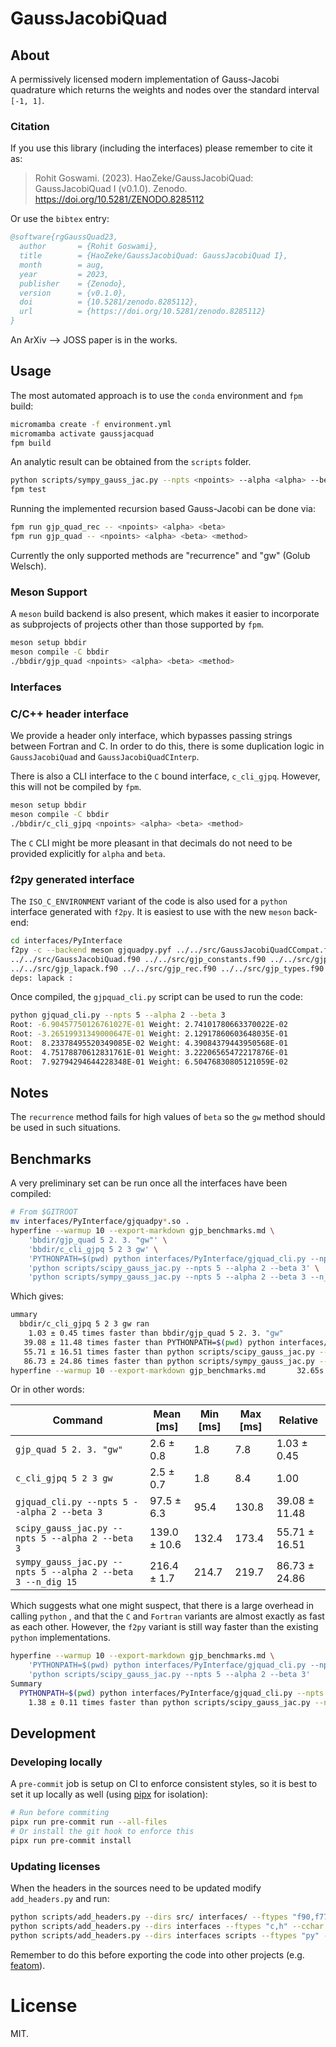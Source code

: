* GaussJacobiQuad [[https://zenodo.org/badge/latestdoi/667604312][file:https://zenodo.org/badge/667604312.svg]] [[https://github.com/HaoZeke/GaussJacobiQuad/actions/workflows/build_test.yml][file:https://github.com/HaoZeke/GaussJacobiQuad/actions/workflows/build_test.yml/badge.svg]] [[https://github.com/HaoZeke/GaussJacobiQuad/actions/workflows/build_docs.yml][file:https://github.com/HaoZeke/GaussJacobiQuad/actions/workflows/build_docs.yml/badge.svg]]


** About
A permissively licensed modern implementation of Gauss-Jacobi quadrature which returns the weights and nodes over the standard interval ~[-1, 1]~.
*** Citation
If you use this library (including the interfaces) please remember to cite it as:

#+begin_quote
Rohit Goswami. (2023). HaoZeke/GaussJacobiQuad: GaussJacobiQuad I (v0.1.0). Zenodo. https://doi.org/10.5281/ZENODO.8285112
#+end_quote

Or use the ~bibtex~ entry:
#+begin_src bibtex
@software{rgGaussQuad23,
  author       = {Rohit Goswami},
  title        = {HaoZeke/GaussJacobiQuad: GaussJacobiQuad I},
  month        = aug,
  year         = 2023,
  publisher    = {Zenodo},
  version      = {v0.1.0},
  doi          = {10.5281/zenodo.8285112},
  url          = {https://doi.org/10.5281/zenodo.8285112}
}
#+end_src
An ArXiv --> JOSS paper is in the works.
** Usage
The most automated approach is to use the ~conda~ environment and ~fpm~ build:
#+begin_src bash
micromamba create -f environment.yml
micromamba activate gaussjacquad
fpm build
#+end_src

An analytic result can be obtained from the ~scripts~ folder.
#+begin_src bash
python scripts/sympy_gauss_jac.py --npts <npoints> --alpha <alpha> --beta <beta> --n_dig <precision>
fpm test
#+end_src

Running the implemented recursion based Gauss-Jacobi can be done via:
#+begin_src bash
fpm run gjp_quad_rec -- <npoints> <alpha> <beta>
fpm run gjp_quad -- <npoints> <alpha> <beta> <method>
#+end_src

Currently the only supported methods are "recurrence" and "gw" (Golub Welsch).
*** Meson Support
A ~meson~ build backend is also present, which makes it easier to incorporate as subprojects of projects other than those supported by ~fpm~.

#+begin_src bash
meson setup bbdir
meson compile -C bbdir
./bbdir/gjp_quad <npoints> <alpha> <beta> <method>
#+end_src

*** Interfaces
*** C/C++ header interface
We provide a header only interface, which bypasses passing strings between
Fortran and C. In order to do this, there is some duplication logic in
~GaussJacobiQuad~ and ~GaussJacobiQuadCInterp~.

There is also a CLI interface to the ~C~ bound interface, ~c_cli_gjpq~. However,
this will not be compiled by ~fpm~.

#+begin_src bash
meson setup bbdir
meson compile -C bbdir
./bbdir/c_cli_gjpq <npoints> <alpha> <beta> <method>
#+end_src

The ~C~ CLI might be more pleasant in that decimals do not need to be provided
explicitly for ~alpha~ and ~beta~.
*** f2py generated interface
The ~ISO_C_ENVIRONMENT~ variant of the code is also used for a ~python~
interface generated with ~f2py~. It is easiest to use with the new ~meson~ back-end:
#+begin_src bash
cd interfaces/PyInterface
f2py -c --backend meson gjquadpy.pyf ../../src/GaussJacobiQuadCCompat.f90 \
../../src/GaussJacobiQuad.f90 ../../src/gjp_constants.f90 ../../src/gjp_gw.f90 \
../../src/gjp_lapack.f90 ../../src/gjp_rec.f90 ../../src/gjp_types.f90 \
deps: lapack :
#+end_src
Once compiled, the ~gjpquad_cli.py~ script can be used to run the code:
#+begin_src bash
python gjquad_cli.py --npts 5 --alpha 2 --beta 3
Root: -6.90457750126761027E-01 Weight: 2.74101780663370022E-02
Root: -3.26519931349000647E-01 Weight: 2.12917860603648035E-01
Root:  8.23378495520349085E-02 Weight: 4.39084379443950568E-01
Root:  4.75178870612831761E-01 Weight: 3.22206565472217876E-01
Root:  7.92794294644228348E-01 Weight: 6.50476830805121059E-02
#+end_src

** Notes
The ~recurrence~ method fails for high values of ~beta~ so the ~gw~ method
should be used in such situations.
** Benchmarks
A very preliminary set can be run once all the interfaces have been compiled:
#+begin_src bash
# From $GITROOT
mv interfaces/PyInterface/gjquadpy*.so .
hyperfine --warmup 10 --export-markdown gjp_benchmarks.md \
    'bbdir/gjp_quad 5 2. 3. "gw"' \
    'bbdir/c_cli_gjpq 5 2 3 gw' \
    'PYTHONPATH=$(pwd) python interfaces/PyInterface/gjquad_cli.py --npts 5 --alpha 2 --beta 3' \
    'python scripts/scipy_gauss_jac.py --npts 5 --alpha 2 --beta 3' \
    'python scripts/sympy_gauss_jac.py --npts 5 --alpha 2 --beta 3 --n_dig 15'
#+end_src

Which gives:
#+begin_src bash
ummary
  bbdir/c_cli_gjpq 5 2 3 gw ran
    1.03 ± 0.45 times faster than bbdir/gjp_quad 5 2. 3. "gw"
   39.08 ± 11.48 times faster than PYTHONPATH=$(pwd) python interfaces/PyInterface/gjquad_cli.py --npts 5 --alpha 2 --beta 3
   55.71 ± 16.51 times faster than python scripts/scipy_gauss_jac.py --npts 5 --alpha 2 --beta 3
   86.73 ± 24.86 times faster than python scripts/sympy_gauss_jac.py --npts 5 --alpha 2 --beta 3 --n_dig 15
hyperfine --warmup 10 --export-markdown gjp_benchmarks.md       32.65s user 61.31s system 469% cpu 20.004 total
#+end_src

Or in other words:

| Command                                                     | Mean [ms]    | Min [ms] | Max [ms] | Relative      |
|-------------------------------------------------------------+--------------+----------+----------+---------------|
| ~gjp_quad 5 2. 3. "gw"~                                     | 2.6 ± 0.8    |      1.8 |      7.8 | 1.03 ± 0.45   |
| ~c_cli_gjpq 5 2 3 gw~                                       | 2.5 ± 0.7    |      1.8 |      8.4 | 1.00          |
| ~gjquad_cli.py --npts 5 --alpha 2 --beta 3~                 | 97.5 ± 6.3   |     95.4 |    130.8 | 39.08 ± 11.48 |
| ~scipy_gauss_jac.py --npts 5 --alpha 2 --beta 3~            | 139.0 ± 10.6 |    132.4 |    173.4 | 55.71 ± 16.51 |
| ~sympy_gauss_jac.py --npts 5 --alpha 2 --beta 3 --n_dig 15~ | 216.4 ± 1.7  |    214.7 |    219.7 | 86.73 ± 24.86 |

Which suggests what one might suspect, that there is a large overhead in calling
~python~ , and that the ~C~ and ~Fortran~ variants are almost exactly as fast as
each other. However, the ~f2py~ variant is still way faster than the existing
~python~ implementations.

#+begin_src bash
hyperfine --warmup 10 --export-markdown gjp_benchmarks.md \
    'PYTHONPATH=$(pwd) python interfaces/PyInterface/gjquad_cli.py --npts 5 --alpha 2 --beta 3' \
    'python scripts/scipy_gauss_jac.py --npts 5 --alpha 2 --beta 3'
Summary
  PYTHONPATH=$(pwd) python interfaces/PyInterface/gjquad_cli.py --npts 5 --alpha 2 --beta 3 ran
    1.38 ± 0.11 times faster than python scripts/scipy_gauss_jac.py --npts 5 --alpha 2 --beta 3
#+end_src
** Development
*** Developing locally
A ~pre-commit~ job is setup on CI to enforce consistent styles, so it is best to
set it up locally as well (using [[https://pypa.github.io/pipx][pipx]] for isolation):

#+begin_src sh
# Run before commiting
pipx run pre-commit run --all-files
# Or install the git hook to enforce this
pipx run pre-commit install
#+end_src
*** Updating licenses
When the headers in the sources need to be updated modify ~add_headers.py~ and run:
#+begin_src sh
python scripts/add_headers.py --dirs src/ interfaces/ --ftypes "f90,f77" --cchar '!'
python scripts/add_headers.py --dirs interfaces --ftypes "c,h" --cchar '//'
python scripts/add_headers.py --dirs interfaces scripts --ftypes "py" --cchar '#'
#+end_src
Remember to do this before exporting the code into other projects (e.g. [[https://github.com/atomic-solvers/featom][featom]]).
* License
MIT.
